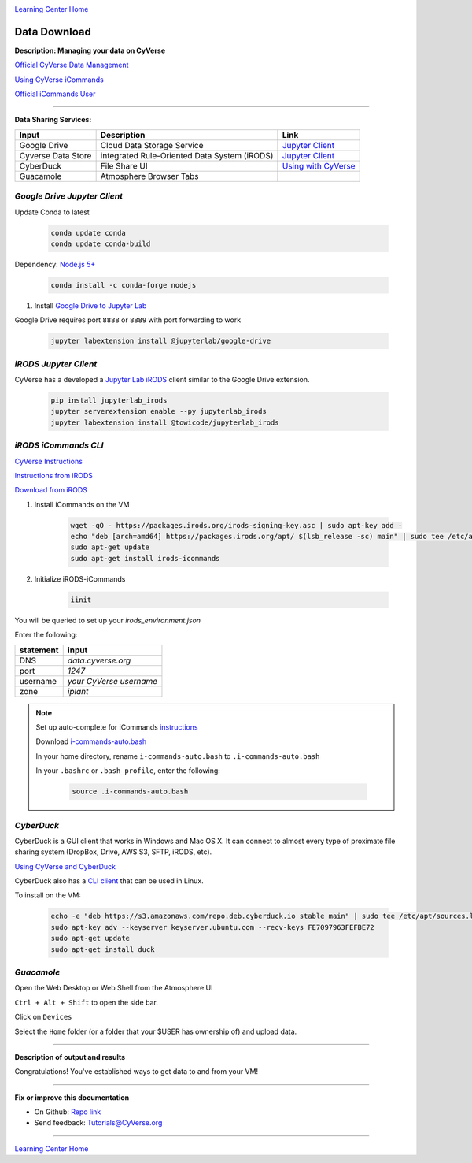 |CyVerse logo|_

|Home_Icon|_
`Learning Center Home <http://learning.cyverse.org/>`_


Data Download
--------------

**Description: Managing your data on CyVerse**

`Official CyVerse Data Management <http://www.cyverse.org/manage-data>`_

`Using CyVerse iCommands <https://pods.iplantcollaborative.org/wiki/display/DS/Using+iCommands>`_

`Official iCommands User <https://docs.irods.org/4.2.2/icommands/user/>`_

..
	#### Comment: short text description goes here ####

----

**Data Sharing Services:**

|Cyverse_data_services|

.. list-table::
    :header-rows: 1

    * - Input
      - Description
      - Link
    * - Google Drive
      - Cloud Data Storage Service
      - `Jupyter Client <https://github.com/jupyterlab/jupyterlab-google-drive>`_
    * - Cyverse Data Store
      - integrated Rule-Oriented Data System (iRODS)
      - `Jupyter Client <https://www.npmjs.com/package/@towicode/jupyterlab_irods>`_
    * - CyberDuck
      - File Share UI
      - `Using with CyVerse <http://cyberduck-quickstart.readthedocs.io/en/latest/>`_
    * - Guacamole 
      - Atmosphere Browser Tabs
      - 

*Google Drive Jupyter Client*
~~~~~~~~~~~~~~~~~~~~~~~~~~~~~

Update Conda to latest

	.. code-block :: bash
	
		conda update conda
		conda update conda-build
	
Dependency: `Node.js 5+ <https://www.digitalocean.com/community/tutorials/how-to-install-node-js-on-ubuntu-16-04>`_ 

	.. code-block :: bash
	
		conda install -c conda-forge nodejs

1. Install `Google Drive to Jupyter Lab <https://github.com/jupyterlab/jupyterlab-google-drive>`_

Google Drive requires port ``8888`` or ``8889`` with port forwarding to work

	.. code-block :: bash
	
		jupyter labextension install @jupyterlab/google-drive

*iRODS Jupyter Client*
~~~~~~~~~~~~~~~~~~~~~~

CyVerse has a developed a `Jupyter Lab iRODS <https://www.npmjs.com/package/@towicode/jupyterlab_irods>`_ client similar to the Google Drive extension.

	.. code-block :: bash
	
		pip install jupyterlab_irods
		jupyter serverextension enable --py jupyterlab_irods
		jupyter labextension install @towicode/jupyterlab_irods

*iRODS iCommands CLI*
~~~~~~~~~~~~~~~~~~~~~

`CyVerse Instructions <https://pods.iplantcollaborative.org/wiki/display/DS/Setting+Up+iCommands>`_

`Instructions from iRODS <https://packages.irods.org>`_

`Download from iRODS <https://irods.org/download/>`_

1. Install iCommands on the VM

	.. code-block :: bash

		  wget -qO - https://packages.irods.org/irods-signing-key.asc | sudo apt-key add -
		  echo "deb [arch=amd64] https://packages.irods.org/apt/ $(lsb_release -sc) main" | sudo tee /etc/apt/sources.list.d/renci-irods.list
		  sudo apt-get update
		  sudo apt-get install irods-icommands


2. Initialize iRODS-iCommands

	.. code-block :: bash
	
		  iinit

You will be queried to set up your `irods_environment.json`

Enter the following:

.. list-table::
    :header-rows: 1
    
    * - statement
      - input
    * - DNS
      - *data.cyverse.org*
    * - port
      - *1247*
    * - username
      - *your CyVerse username*
    * - zone
      - *iplant*
     
.. Note::

  Set up auto-complete for iCommands `instructions <https://pods.iplantcollaborative.org/wiki/display/DS/Setting+Up+iCommands>`_

  Download `i-commands-auto.bash <https://pods.iplantcollaborative.org/wiki/download/attachments/6720192/i-commands-auto.bash>`_

  In your home directory, rename ``i-commands-auto.bash`` to ``.i-commands-auto.bash``

  In your ``.bashrc`` or ``.bash_profile``, enter the following:
  
	.. code-block :: bash
	
		source .i-commands-auto.bash

*CyberDuck*
~~~~~~~~~~~

CyberDuck is a GUI client that works in Windows and Mac OS X. It can connect to almost every type of proximate file sharing system (DropBox, Drive, AWS S3, SFTP, iRODS, etc).

`Using CyVerse and CyberDuck <http://cyberduck-quickstart.readthedocs.io/en/latest/#>`_

CyberDuck also has a `CLI client <https://duck.sh/>`_ that can be used in Linux.

To install on the VM:

	.. code-block :: bash

		echo -e "deb https://s3.amazonaws.com/repo.deb.cyberduck.io stable main" | sudo tee /etc/apt/sources.list.d/cyberduck.list > /dev/null
		sudo apt-key adv --keyserver keyserver.ubuntu.com --recv-keys FE7097963FEFBE72
		sudo apt-get update
		sudo apt-get install duck

..
	#### Comment: Suggested style guide:
	1. Steps begin with a verb or preposition: Click on... OR Under the "Results Menu"
	2. Locations of files listed parenthetically, separated by carets, ultimate object in bold
	(Username > analyses > *output*)
	3. Buttons and/or keywords in bold: Click on **Apps** OR select **Arabidopsis**
	4. Primary menu titles in double quotes: Under "Input" choose...
	5. Secondary menu titles or headers in single quotes: For the 'Select Input' option choose...
	####

*Guacamole*
~~~~~~~~~~~

Open the Web Desktop or Web Shell from the Atmosphere UI

``Ctrl + Alt + Shift`` to open the side bar.

Click on ``Devices``

Select the ``Home`` folder (or a folder that your $USER has ownership of) and upload data.

----

**Description of output and results**

Congratulations! You've established ways to get data to and from your VM!

----

**Fix or improve this documentation**

- On Github: `Repo link <https://github.com/CyVerse-learning-materials/neon_data_science>`_
- Send feedback: `Tutorials@CyVerse.org <Tutorials@CyVerse.org>`_

----

|Home_Icon|_
`Learning Center Home <http://learning.cyverse.org/>`_
    
.. |CyVerse logo| image:: ./img/cyverse_rgb.png
    :width: 500
    :height: 100
    
.. _CyVerse logo: http://learning.cyverse.org/
.. |Home_Icon| image:: ./img/homeicon.png
    :width: 25
    :height: 25

.. |Cyverse_data_services| image:: ./img/Cyverse_data_services.png
    :width: 750
    :height: 500
    
.. _Home_Icon: http://learning.cyverse.org/

